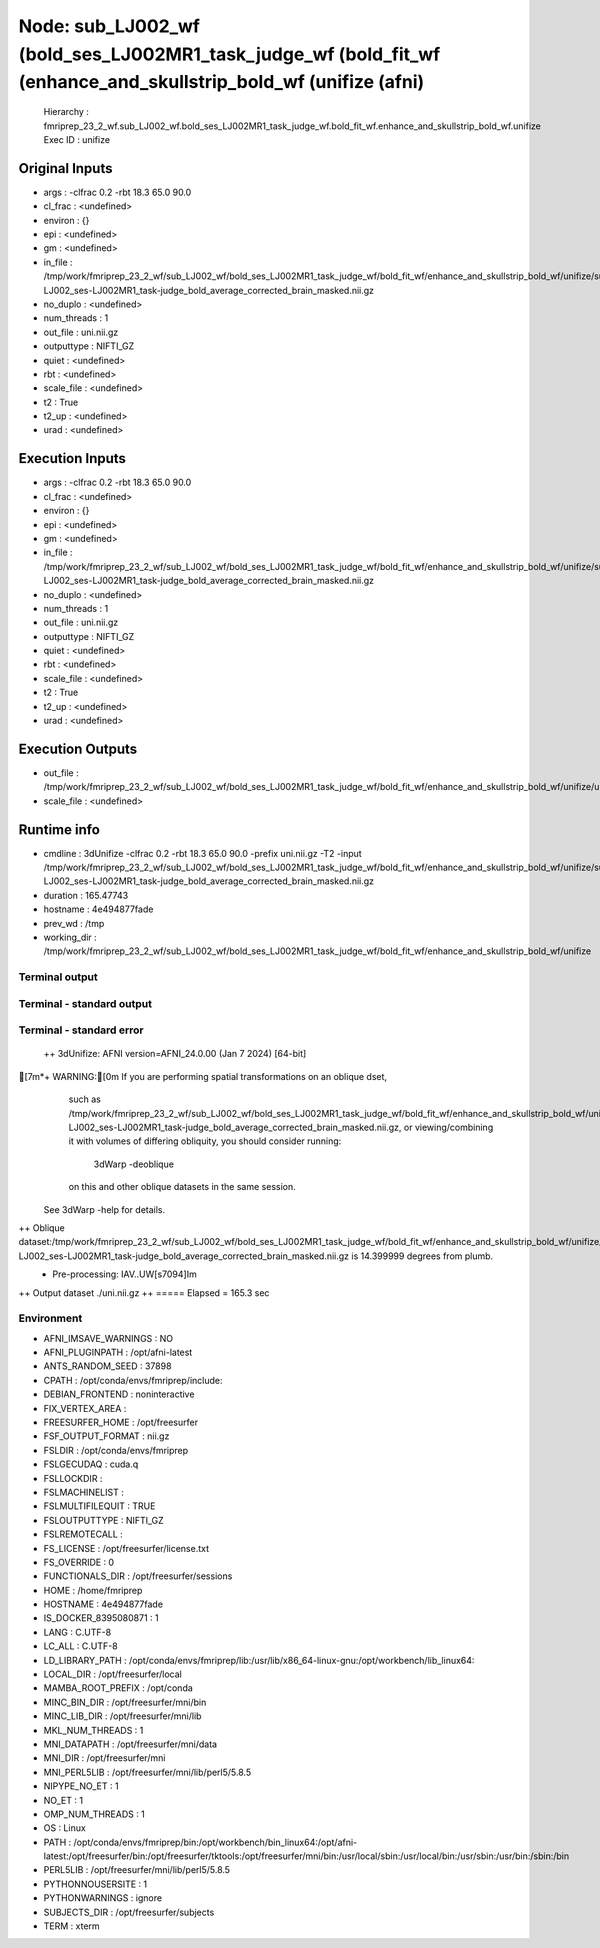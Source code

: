 Node: sub_LJ002_wf (bold_ses_LJ002MR1_task_judge_wf (bold_fit_wf (enhance_and_skullstrip_bold_wf (unifize (afni)
================================================================================================================


 Hierarchy : fmriprep_23_2_wf.sub_LJ002_wf.bold_ses_LJ002MR1_task_judge_wf.bold_fit_wf.enhance_and_skullstrip_bold_wf.unifize
 Exec ID : unifize


Original Inputs
---------------


* args : -clfrac 0.2 -rbt 18.3 65.0 90.0
* cl_frac : <undefined>
* environ : {}
* epi : <undefined>
* gm : <undefined>
* in_file : /tmp/work/fmriprep_23_2_wf/sub_LJ002_wf/bold_ses_LJ002MR1_task_judge_wf/bold_fit_wf/enhance_and_skullstrip_bold_wf/unifize/sub-LJ002_ses-LJ002MR1_task-judge_bold_average_corrected_brain_masked.nii.gz
* no_duplo : <undefined>
* num_threads : 1
* out_file : uni.nii.gz
* outputtype : NIFTI_GZ
* quiet : <undefined>
* rbt : <undefined>
* scale_file : <undefined>
* t2 : True
* t2_up : <undefined>
* urad : <undefined>


Execution Inputs
----------------


* args : -clfrac 0.2 -rbt 18.3 65.0 90.0
* cl_frac : <undefined>
* environ : {}
* epi : <undefined>
* gm : <undefined>
* in_file : /tmp/work/fmriprep_23_2_wf/sub_LJ002_wf/bold_ses_LJ002MR1_task_judge_wf/bold_fit_wf/enhance_and_skullstrip_bold_wf/unifize/sub-LJ002_ses-LJ002MR1_task-judge_bold_average_corrected_brain_masked.nii.gz
* no_duplo : <undefined>
* num_threads : 1
* out_file : uni.nii.gz
* outputtype : NIFTI_GZ
* quiet : <undefined>
* rbt : <undefined>
* scale_file : <undefined>
* t2 : True
* t2_up : <undefined>
* urad : <undefined>


Execution Outputs
-----------------


* out_file : /tmp/work/fmriprep_23_2_wf/sub_LJ002_wf/bold_ses_LJ002MR1_task_judge_wf/bold_fit_wf/enhance_and_skullstrip_bold_wf/unifize/uni.nii.gz
* scale_file : <undefined>


Runtime info
------------


* cmdline : 3dUnifize -clfrac 0.2 -rbt 18.3 65.0 90.0 -prefix uni.nii.gz -T2 -input /tmp/work/fmriprep_23_2_wf/sub_LJ002_wf/bold_ses_LJ002MR1_task_judge_wf/bold_fit_wf/enhance_and_skullstrip_bold_wf/unifize/sub-LJ002_ses-LJ002MR1_task-judge_bold_average_corrected_brain_masked.nii.gz
* duration : 165.47743
* hostname : 4e494877fade
* prev_wd : /tmp
* working_dir : /tmp/work/fmriprep_23_2_wf/sub_LJ002_wf/bold_ses_LJ002MR1_task_judge_wf/bold_fit_wf/enhance_and_skullstrip_bold_wf/unifize


Terminal output
~~~~~~~~~~~~~~~


 


Terminal - standard output
~~~~~~~~~~~~~~~~~~~~~~~~~~


 


Terminal - standard error
~~~~~~~~~~~~~~~~~~~~~~~~~


 ++ 3dUnifize: AFNI version=AFNI_24.0.00 (Jan  7 2024) [64-bit]
[7m*+ WARNING:[0m   If you are performing spatial transformations on an oblique dset,
  such as /tmp/work/fmriprep_23_2_wf/sub_LJ002_wf/bold_ses_LJ002MR1_task_judge_wf/bold_fit_wf/enhance_and_skullstrip_bold_wf/unifize/sub-LJ002_ses-LJ002MR1_task-judge_bold_average_corrected_brain_masked.nii.gz,
  or viewing/combining it with volumes of differing obliquity,
  you should consider running: 
     3dWarp -deoblique 
  on this and  other oblique datasets in the same session.
 See 3dWarp -help for details.
++ Oblique dataset:/tmp/work/fmriprep_23_2_wf/sub_LJ002_wf/bold_ses_LJ002MR1_task_judge_wf/bold_fit_wf/enhance_and_skullstrip_bold_wf/unifize/sub-LJ002_ses-LJ002MR1_task-judge_bold_average_corrected_brain_masked.nii.gz is 14.399999 degrees from plumb.
 + Pre-processing: IAV..UW[s7094]Im
++ Output dataset ./uni.nii.gz
++ ===== Elapsed = 165.3 sec


Environment
~~~~~~~~~~~


* AFNI_IMSAVE_WARNINGS : NO
* AFNI_PLUGINPATH : /opt/afni-latest
* ANTS_RANDOM_SEED : 37898
* CPATH : /opt/conda/envs/fmriprep/include:
* DEBIAN_FRONTEND : noninteractive
* FIX_VERTEX_AREA : 
* FREESURFER_HOME : /opt/freesurfer
* FSF_OUTPUT_FORMAT : nii.gz
* FSLDIR : /opt/conda/envs/fmriprep
* FSLGECUDAQ : cuda.q
* FSLLOCKDIR : 
* FSLMACHINELIST : 
* FSLMULTIFILEQUIT : TRUE
* FSLOUTPUTTYPE : NIFTI_GZ
* FSLREMOTECALL : 
* FS_LICENSE : /opt/freesurfer/license.txt
* FS_OVERRIDE : 0
* FUNCTIONALS_DIR : /opt/freesurfer/sessions
* HOME : /home/fmriprep
* HOSTNAME : 4e494877fade
* IS_DOCKER_8395080871 : 1
* LANG : C.UTF-8
* LC_ALL : C.UTF-8
* LD_LIBRARY_PATH : /opt/conda/envs/fmriprep/lib:/usr/lib/x86_64-linux-gnu:/opt/workbench/lib_linux64:
* LOCAL_DIR : /opt/freesurfer/local
* MAMBA_ROOT_PREFIX : /opt/conda
* MINC_BIN_DIR : /opt/freesurfer/mni/bin
* MINC_LIB_DIR : /opt/freesurfer/mni/lib
* MKL_NUM_THREADS : 1
* MNI_DATAPATH : /opt/freesurfer/mni/data
* MNI_DIR : /opt/freesurfer/mni
* MNI_PERL5LIB : /opt/freesurfer/mni/lib/perl5/5.8.5
* NIPYPE_NO_ET : 1
* NO_ET : 1
* OMP_NUM_THREADS : 1
* OS : Linux
* PATH : /opt/conda/envs/fmriprep/bin:/opt/workbench/bin_linux64:/opt/afni-latest:/opt/freesurfer/bin:/opt/freesurfer/tktools:/opt/freesurfer/mni/bin:/usr/local/sbin:/usr/local/bin:/usr/sbin:/usr/bin:/sbin:/bin
* PERL5LIB : /opt/freesurfer/mni/lib/perl5/5.8.5
* PYTHONNOUSERSITE : 1
* PYTHONWARNINGS : ignore
* SUBJECTS_DIR : /opt/freesurfer/subjects
* TERM : xterm

